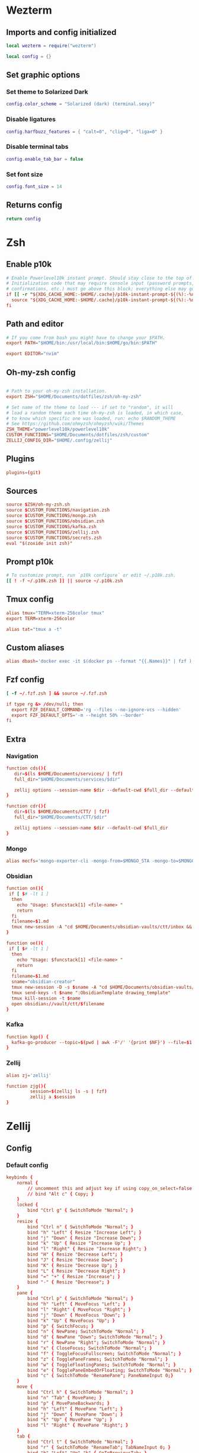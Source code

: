 # dotfiles
* Wezterm
** Imports and config initialized
#+BEGIN_SRC lua :tangle wezterm/wezterm.lua
local wezterm = require("wezterm")

local config = {}
#+END_SRC
** Set graphic options
*** Set theme to Solarized Dark
#+BEGIN_SRC lua :tangle wezterm/wezterm.lua
config.color_scheme = "Solarized (dark) (terminal.sexy)"
#+END_SRC

*** Disable ligatures
#+BEGIN_SRC lua :tangle wezterm/wezterm.lua
config.harfbuzz_features = { "calt=0", "clig=0", "liga=0" }
#+END_SRC

*** Disable terminal tabs
#+BEGIN_SRC lua :tangle wezterm/wezterm.lua
config.enable_tab_bar = false
#+END_SRC

*** Set font size
#+BEGIN_SRC lua :tangle wezterm/wezterm.lua
config.font_size = 14
#+END_SRC

** Returns config
#+BEGIN_SRC lua :tangle wezterm/wezterm.lua
return config
#+END_SRC
* Zsh
** Enable p10k
#+BEGIN_SRC conf :tangle zsh/zshrc
# Enable Powerlevel10k instant prompt. Should stay close to the top of ~/.zshrc.
# Initialization code that may require console input (password prompts, [y/n]
# confirmations, etc.) must go above this block; everything else may go below.
if [[ -r "${XDG_CACHE_HOME:-$HOME/.cache}/p10k-instant-prompt-${(%):-%n}.zsh" ]]; then
  source "${XDG_CACHE_HOME:-$HOME/.cache}/p10k-instant-prompt-${(%):-%n}.zsh"
fi
#+END_SRC
** Path and editor
#+BEGIN_SRC conf :tangle zsh/zshrc
# If you come from bash you might have to change your $PATH.
export PATH="$HOME/bin:/usr/local/bin:$HOME/go/bin:$PATH"

export EDITOR="nvim"
#+END_SRC
** Oh-my-zsh config
#+BEGIN_SRC conf :tangle zsh/zshrc

# Path to your oh-my-zsh installation.
export ZSH="$HOME/Documents/dotfiles/zsh/oh-my-zsh"

# Set name of the theme to load --- if set to "random", it will
# load a random theme each time oh-my-zsh is loaded, in which case,
# to know which specific one was loaded, run: echo $RANDOM_THEME
# See https://github.com/ohmyzsh/ohmyzsh/wiki/Themes
ZSH_THEME="powerlevel10k/powerlevel10k"
CUSTOM_FUNCTIONS="$HOME/Documents/dotfiles/zsh/custom"
ZELLIJ_CONFIG_DIR="$HOME/.config/zellij"
#+END_SRC
** Plugins
#+BEGIN_SRC conf :tangle zsh/zshrc
plugins=(git)
#+END_SRC
** Sources
#+BEGIN_SRC conf :tangle zsh/zshrc
source $ZSH/oh-my-zsh.sh
source $CUSTOM_FUNCTIONS/navigation.zsh
source $CUSTOM_FUNCTIONS/mongo.zsh
source $CUSTOM_FUNCTIONS/obsidian.zsh
source $CUSTOM_FUNCTIONS/kafka.zsh
source $CUSTOM_FUNCTIONS/zellij.zsh
source $CUSTOM_FUNCTIONS/secrets.zsh
eval "$(zoxide init zsh)"
#+END_SRC
** Prompt p10k
#+BEGIN_SRC conf :tangle zsh/zshrc
# To customize prompt, run `p10k configure` or edit ~/.p10k.zsh.
[[ ! -f ~/.p10k.zsh ]] || source ~/.p10k.zsh
#+END_SRC
** Tmux config
#+BEGIN_SRC conf :tangle zsh/zshrc
alias tmux="TERM=xterm-256color tmux"
export TERM=xterm-256color

alias tat="tmux a -t"
#+END_SRC
** Custom aliases
#+BEGIN_SRC conf :tangle zsh/zshrc
alias dbash='docker exec -it $(docker ps --format "{{.Names}}" | fzf ) bash'
#+END_SRC
** Fzf config
#+BEGIN_SRC conf :tangle zsh/zshrc
[ -f ~/.fzf.zsh ] && source ~/.fzf.zsh

if type rg &> /dev/null; then
  export FZF_DEFAULT_COMMAND='rg --files --no-ignore-vcs --hidden'
  export FZF_DEFAULT_OPTS='-m --height 50% --border'
fi
#+END_SRC
** Extra
*** Navigation
#+begin_src conf :tangle zsh/custom/navigation.zsh
function cds(){
   dir=$(ls $HOME/Documents/services/ | fzf)
   full_dir="$HOME/Documents/services/$dir"

   zellij options --session-name $dir --default-cwd $full_dir --default-layout $HOME/Documents/dotfiles/zellij/services_layout.kdl --pane-frames true
}

function cdr(){
   dir=$(ls $HOME/Documents/CTT/ | fzf)
   full_dir="$HOME/Documents/CTT/$dir"

   zellij options --session-name $dir --default-cwd $full_dir
}

#+end_src
*** Mongo
#+begin_src conf :tangle zsh/custom/mongo.zsh
alias mecfs='mongo-exporter-cli -mongo-from=$MONGO_STA -mongo-to=$MONGO_LOCAL'
#+end_src
*** Obsidian
#+begin_src conf :tangle zsh/custom/obsidian.zsh
function on(){
 if [ $# -lt 1 ]
  then
    echo "Usage: $funcstack[1] <file-name> "
    return
  fi
  filename=$1.md
  tmux new-session -A "cd $HOME/Documents/obsidian-vaults/ctt/inbox && touch $filename && nvim $filename"
}

function oe(){
 if [ $# -lt 1 ]
  then
    echo "Usage: $funcstack[1] <file-name> "
    return
  fi
  filename=$1.md
  sname="obsidian-creator"
  tmux new-session -D -s $sname -A "cd $HOME/Documents/obsidian-vaults/ctt/inbox && touch $filename && nvim $filename"
  tmux send-keys -t $name ":ObsidianTemplate drawing_template"
  tmux kill-session -t $name
  open obsidian://vault/ctt/$filename
}
#+end_src
*** Kafka
#+begin_src conf :tangle zsh/custom/kafka.zsh
function kgp() {
  kafka-go-producer --topic=$(pwd | awk -F'/' '{print $NF}') --file=$1
}
#+end_src
*** Zellij
#+begin_src conf :tangle zsh/custom/zellij.zsh
alias zj='zellij'

function zjg(){
         session=$(zellij ls -s | fzf)
         zellij a $session
}

#+end_src
* Zellij
** Config
*** Default config
#+begin_src conf :tangle zellij/config.kdl
keybinds {
    normal {
        // uncomment this and adjust key if using copy_on_select=false
        // bind "Alt c" { Copy; }
    }
    locked {
        bind "Ctrl g" { SwitchToMode "Normal"; }
    }
    resize {
        bind "Ctrl n" { SwitchToMode "Normal"; }
        bind "h" "Left" { Resize "Increase Left"; }
        bind "j" "Down" { Resize "Increase Down"; }
        bind "k" "Up" { Resize "Increase Up"; }
        bind "l" "Right" { Resize "Increase Right"; }
        bind "H" { Resize "Decrease Left"; }
        bind "J" { Resize "Decrease Down"; }
        bind "K" { Resize "Decrease Up"; }
        bind "L" { Resize "Decrease Right"; }
        bind "=" "+" { Resize "Increase"; }
        bind "-" { Resize "Decrease"; }
    }
    pane {
        bind "Ctrl p" { SwitchToMode "Normal"; }
        bind "h" "Left" { MoveFocus "Left"; }
        bind "l" "Right" { MoveFocus "Right"; }
        bind "j" "Down" { MoveFocus "Down"; }
        bind "k" "Up" { MoveFocus "Up"; }
        bind "p" { SwitchFocus; }
        bind "n" { NewPane; SwitchToMode "Normal"; }
        bind "d" { NewPane "Down"; SwitchToMode "Normal"; }
        bind "r" { NewPane "Right"; SwitchToMode "Normal"; }
        bind "x" { CloseFocus; SwitchToMode "Normal"; }
        bind "f" { ToggleFocusFullscreen; SwitchToMode "Normal"; }
        bind "z" { TogglePaneFrames; SwitchToMode "Normal"; }
        bind "w" { ToggleFloatingPanes; SwitchToMode "Normal"; }
        bind "e" { TogglePaneEmbedOrFloating; SwitchToMode "Normal"; }
        bind "c" { SwitchToMode "RenamePane"; PaneNameInput 0;}
    }
    move {
        bind "Ctrl h" { SwitchToMode "Normal"; }
        bind "n" "Tab" { MovePane; }
        bind "p" { MovePaneBackwards; }
        bind "h" "Left" { MovePane "Left"; }
        bind "j" "Down" { MovePane "Down"; }
        bind "k" "Up" { MovePane "Up"; }
        bind "l" "Right" { MovePane "Right"; }
    }
    tab {
        bind "Ctrl t" { SwitchToMode "Normal"; }
        bind "r" { SwitchToMode "RenameTab"; TabNameInput 0; }
        bind "h" "Left" "Up" "k" { GoToPreviousTab; }
        bind "l" "Right" "Down" "j" { GoToNextTab; }
        bind "n" { NewTab; SwitchToMode "Normal"; }
        bind "x" { CloseTab; SwitchToMode "Normal"; }
        bind "s" { ToggleActiveSyncTab; SwitchToMode "Normal"; }
        bind "b" { BreakPane; SwitchToMode "Normal"; }
        bind "]" { BreakPaneRight; SwitchToMode "Normal"; }
        bind "[" { BreakPaneLeft; SwitchToMode "Normal"; }
        bind "1" { GoToTab 1; SwitchToMode "Normal"; }
        bind "2" { GoToTab 2; SwitchToMode "Normal"; }
        bind "3" { GoToTab 3; SwitchToMode "Normal"; }
        bind "4" { GoToTab 4; SwitchToMode "Normal"; }
        bind "5" { GoToTab 5; SwitchToMode "Normal"; }
        bind "6" { GoToTab 6; SwitchToMode "Normal"; }
        bind "7" { GoToTab 7; SwitchToMode "Normal"; }
        bind "8" { GoToTab 8; SwitchToMode "Normal"; }
        bind "9" { GoToTab 9; SwitchToMode "Normal"; }
        bind "Tab" { ToggleTab; }
    }
    scroll {
        bind "Ctrl s" { SwitchToMode "Normal"; }
        bind "e" { EditScrollback; SwitchToMode "Normal"; }
        bind "s" { SwitchToMode "EnterSearch"; SearchInput 0; }
        bind "Ctrl c" { ScrollToBottom; SwitchToMode "Normal"; }
        bind "j" "Down" { ScrollDown; }
        bind "k" "Up" { ScrollUp; }
        bind "Ctrl f" "PageDown" "Right" "l" { PageScrollDown; }
        bind "Ctrl b" "PageUp" "Left" "h" { PageScrollUp; }
        bind "d" { HalfPageScrollDown; }
        bind "u" { HalfPageScrollUp; }
        // uncomment this and adjust key if using copy_on_select=false
        // bind "Alt c" { Copy; }
    }
    search {
        bind "Ctrl s" { SwitchToMode "Normal"; }
        bind "Ctrl c" { ScrollToBottom; SwitchToMode "Normal"; }
        bind "j" "Down" { ScrollDown; }
        bind "k" "Up" { ScrollUp; }
        bind "Ctrl f" "PageDown" "Right" "l" { PageScrollDown; }
        bind "Ctrl b" "PageUp" "Left" "h" { PageScrollUp; }
        bind "d" { HalfPageScrollDown; }
        bind "u" { HalfPageScrollUp; }
        bind "n" { Search "down"; }
        bind "p" { Search "up"; }
        bind "c" { SearchToggleOption "CaseSensitivity"; }
        bind "w" { SearchToggleOption "Wrap"; }
        bind "o" { SearchToggleOption "WholeWord"; }
    }
    entersearch {
        bind "Ctrl c" "Esc" { SwitchToMode "Scroll"; }
        bind "Enter" { SwitchToMode "Search"; }
    }
    renametab {
        bind "Ctrl c" { SwitchToMode "Normal"; }
        bind "Esc" { UndoRenameTab; SwitchToMode "Tab"; }
    }
    renamepane {
        bind "Ctrl c" { SwitchToMode "Normal"; }
        bind "Esc" { UndoRenamePane; SwitchToMode "Pane"; }
    }
    session {
        bind "Ctrl o" { SwitchToMode "Normal"; }
        bind "Ctrl s" { SwitchToMode "Scroll"; }
        bind "d" { Detach; }
        bind "w" {
            LaunchOrFocusPlugin "session-manager" {
                floating true
                move_to_focused_tab true
            };
            SwitchToMode "Normal"
        }
    }
    tmux {
        bind "[" { SwitchToMode "Scroll"; }
        bind "Ctrl b" { Write 2; SwitchToMode "Normal"; }
        bind "\"" { NewPane "Down"; SwitchToMode "Normal"; }
        bind "%" { NewPane "Right"; SwitchToMode "Normal"; }
        bind "z" { ToggleFocusFullscreen; SwitchToMode "Normal"; }
        bind "c" { NewTab; SwitchToMode "Normal"; }
        bind "," { SwitchToMode "RenameTab"; }
        bind "p" { GoToPreviousTab; SwitchToMode "Normal"; }
        bind "n" { GoToNextTab; SwitchToMode "Normal"; }
        bind "Left" { MoveFocus "Left"; SwitchToMode "Normal"; }
        bind "Right" { MoveFocus "Right"; SwitchToMode "Normal"; }
        bind "Down" { MoveFocus "Down"; SwitchToMode "Normal"; }
        bind "Up" { MoveFocus "Up"; SwitchToMode "Normal"; }
        bind "h" { MoveFocus "Left"; SwitchToMode "Normal"; }
        bind "l" { MoveFocus "Right"; SwitchToMode "Normal"; }
        bind "j" { MoveFocus "Down"; SwitchToMode "Normal"; }
        bind "k" { MoveFocus "Up"; SwitchToMode "Normal"; }
        bind "o" { FocusNextPane; }
        bind "d" { Detach; }
        bind "Space" { NextSwapLayout; }
        bind "x" { CloseFocus; SwitchToMode "Normal"; }
    }
    shared_except "locked" {
        bind "Ctrl g" { SwitchToMode "Locked"; }
        bind "Ctrl q" { Quit; }
        bind "Alt n" { NewPane; }
        bind "Alt i" { MoveTab "Left"; }
        bind "Alt o" { MoveTab "Right"; }
        bind "Alt h" "Alt Left" { MoveFocusOrTab "Left"; }
        bind "Alt l" "Alt Right" { MoveFocusOrTab "Right"; }
        bind "Alt j" "Alt Down" { MoveFocus "Down"; }
        bind "Alt k" "Alt Up" { MoveFocus "Up"; }
        bind "Alt =" "Alt +" { Resize "Increase"; }
        bind "Alt -" { Resize "Decrease"; }
        bind "Alt [" { PreviousSwapLayout; }
        bind "Alt ]" { NextSwapLayout; }
    }
    shared_except "normal" "locked" {
        bind "Enter" "Esc" { SwitchToMode "Normal"; }
    }
    shared_except "pane" "locked" {
        bind "Ctrl p" { SwitchToMode "Pane"; }
    }
    shared_except "resize" "locked" {
        bind "Ctrl n" { SwitchToMode "Resize"; }
    }
    shared_except "scroll" "locked" {
        bind "Ctrl s" { SwitchToMode "Scroll"; }
    }
    shared_except "session" "locked" {
        bind "Ctrl o" { SwitchToMode "Session"; }
    }
    shared_except "tab" "locked" {
        bind "Ctrl t" { SwitchToMode "Tab"; }
    }
    shared_except "move" "locked" {
        bind "Ctrl h" { SwitchToMode "Move"; }
    }
    shared_except "tmux" "locked" {
        bind "Ctrl b" { SwitchToMode "Tmux"; }
    }
}

plugins {
    tab-bar location="zellij:tab-bar"
    status-bar location="zellij:status-bar"
    strider location="zellij:strider"
    compact-bar location="zellij:compact-bar"
    session-manager location="zellij:session-manager"
    welcome-screen location="zellij:session-manager" {
        welcome_screen true
    }
    filepicker location="zellij:strider" {
        cwd "/"
    }
}

// Choose what to do when zellij receives SIGTERM, SIGINT, SIGQUIT or SIGHUP
// eg. when terminal window with an active zellij session is closed
// Options:
//   - detach (Default)
//   - quit
//
// on_force_close "quit"

//  Send a request for a simplified ui (without arrow fonts) to plugins
//  Options:
//    - true
//    - false (Default)
//
simplified_ui true

// Choose the path to the default shell that zellij will use for opening new panes
// Default: $SHELL
//
// default_shell "fish"

// Choose the path to override cwd that zellij will use for opening new panes
//
// default_cwd ""

// Toggle between having pane frames around the panes
// Options:
//   - true (default)
//   - false
//
pane_frames false

// Toggle between having Zellij lay out panes according to a predefined set of layouts whenever possible
// Options:
//   - true (default)
//   - false
//
// auto_layout true

// Whether sessions should be serialized to the cache folder (including their tabs/panes, cwds and running commands) so that they can later be resurrected
// Options:
//   - true (default)
//   - false
//
// session_serialization false

// Whether pane viewports are serialized along with the session, default is false
// Options:
//   - true
//   - false (default)
// serialize_pane_viewport true

// Scrollback lines to serialize along with the pane viewport when serializing sessions, 0
// defaults to the scrollback size. If this number is higher than the scrollback size, it will
// also default to the scrollback size. This does nothing if `serialize_pane_viewport` is not true.
//
// scrollback_lines_to_serialize 10000

// Define color themes for Zellij
// For more examples, see: https://github.com/zellij-org/zellij/tree/main/example/themes
// Once these themes are defined, one of them should to be selected in the "theme" section of this file
//
// themes {
//     dracula {
//         fg 248 248 242
//         bg 40 42 54
//         red 255 85 85
//         green 80 250 123
//         yellow 241 250 140
//         blue 98 114 164
//         magenta 255 121 198
//         orange 255 184 108
//         cyan 139 233 253
//         black 0 0 0
//         white 255 255 255
//     }
// }

themes {
     solarized-dark {
        fg 253 246 227
        bg 0 43 54
        black 7 54 66
        red 220 50 47
        green 133 153 0
        yellow 181 137 0
        blue 38 139 210
        magenta 211 54 130
        cyan 42 161 152
        white 238 232 213
        orange 203 75 22
    }
 }

theme "solarized-dark"

// Choose the theme that is specified in the themes section.
// Default: default
//
// theme "default"

// The name of the default layout to load on startup
// Default: "default"
//
// default_layout "compact"

// Choose the mode that zellij uses when starting up.
// Default: normal
//
// default_mode "locked"

// Toggle enabling the mouse mode.
// On certain configurations, or terminals this could
// potentially interfere with copying text.
// Options:
//   - true (default)
//   - false
//
// mouse_mode false

// Configure the scroll back buffer size
// This is the number of lines zellij stores for each pane in the scroll back
// buffer. Excess number of lines are discarded in a FIFO fashion.
// Valid values: positive integers
// Default value: 10000
//
// scroll_buffer_size 10000

// Provide a command to execute when copying text. The text will be piped to
// the stdin of the program to perform the copy. This can be used with
// terminal emulators which do not support the OSC 52 ANSI control sequence
// that will be used by default if this option is not set.
// Examples:
//
// copy_command "xclip -selection clipboard" // x11
// copy_command "wl-copy"                    // wayland
// copy_command "pbcopy"                     // osx

// Choose the destination for copied text
// Allows using the primary selection buffer (on x11/wayland) instead of the system clipboard.
// Does not apply when using copy_command.
// Options:
//   - system (default)
//   - primary
//
// copy_clipboard "primary"

// Enable or disable automatic copy (and clear) of selection when releasing mouse
// Default: true
//
// copy_on_select false

// Path to the default editor to use to edit pane scrollbuffer
// Default: $EDITOR or $VISUAL
//
// scrollback_editor "/usr/bin/vim"

// When attaching to an existing session with other users,
// should the session be mirrored (true)
// or should each user have their own cursor (false)
// Default: false
//
// mirror_session true

// The folder in which Zellij will look for layouts
//
// layout_dir "/path/to/my/layout_dir"

// The folder in which Zellij will look for themes
//
// theme_dir "/path/to/my/theme_dir"

// Enable or disable the rendering of styled and colored underlines (undercurl).
// May need to be disabled for certain unsupported terminals
// Default: true
//
// styled_underlines false

// Enable or disable writing of session metadata to disk (if disabled, other sessions might not know
// metadata info on this session)
// Default: false
//
// disable_session_metadata true
#+end_src
** Layouts
*** Services
#+begin_src conf :tangle zellij/services_layout.kdl
layout {
   pane size=1 borderless=true {
            plugin location="zellij:compact-bar"
   }
   pane split_direction="vertical" {
        pane split_direction="horizontal"{
            pane command="zsh" start_suspended=true {
                args "-c" "docker compose up -d"
        }
        pane command="zsh" start_suspended=true {
            args "-c" "docker compose down"
        }
        }
        pane
    }
    pane size=1 borderless=true {
            plugin location="zellij:status-bar"
    }
}
#+end_src
* Tmux
** Windows settings
#+BEGIN_SRC conf :tangle tmux/tmux.conf
# 0 is too far from ` ;)
set -g base-index 1
# Automatically set window title
set-window-option -g automatic-rename on
set-option -g set-titles on
#+END_SRC
** Vim keybindings
#+BEGIN_SRC conf :tangle tmux/tmux.conf

#set -g default-terminal screen-256color
set -g status-keys vi
set -g history-limit 10000

setw -g mode-keys vi
#setw -g mouse on
setw -g monitor-activity on
#+END_SRC
** Split windows
#+BEGIN_SRC conf :tangle tmux/tmux.conf
bind-key v split-window -h
bind-key s split-window -v
#+END_SRC
** Resize panes
*** Resize panes by 1 pixel
#+BEGIN_SRC conf :tangle tmux/tmux.conf
bind-key M-j resize-pane -D
bind-key M-k resize-pane -U
bind-key M-h resize-pane -L
bind-key M-l resize-pane -R
#+END_SRC
*** Resize panes by 5 pixels
#+BEGIN_SRC conf :tangle tmux/tmux.conf

bind-key J resize-pane -D 5
bind-key K resize-pane -U 5
bind-key H resize-pane -L 5
bind-key L resize-pane -R 5
#+END_SRC
** Select panes
*** Vim style pane selection
#+BEGIN_SRC conf :tangle tmux/tmux.conf
bind h select-pane -L
bind j select-pane -D
bind k select-pane -U
bind l select-pane -R
#+END_SRC
*** Use Alt+vim keys without prefix to swith panes
#+BEGIN_SRC conf :tangle tmux/tmux.conf
bind -n M-h select-pane -L
bind -n M-j select-pane -D
bind -n M-k select-pane -U
bind -n M-l select-pane -R
#+END_SRC
** Theme config
#+BEGIN_SRC conf :tangle tmux/tmux.conf
set -g status-bg black
set -g status-fg white
set -g status-interval 1
set -g status-left-length 30
set -g status-left '#[fg=green](#S) #(whoami) '
set -g status-right '#[default] #[fg=white]%H:%M:%S#[default]'
#+END_SRC

** Random settings
*** Reload tmux config with r
#+BEGIN_SRC conf :tangle tmux/tmux.conf
bind r source-file ~/.tmux.conf
#+END_SRC

*** No delay for escape key press
#+BEGIN_SRC conf :tangle tmux/tmux.conf
set -sg escape-time 0
#+END_SRC
